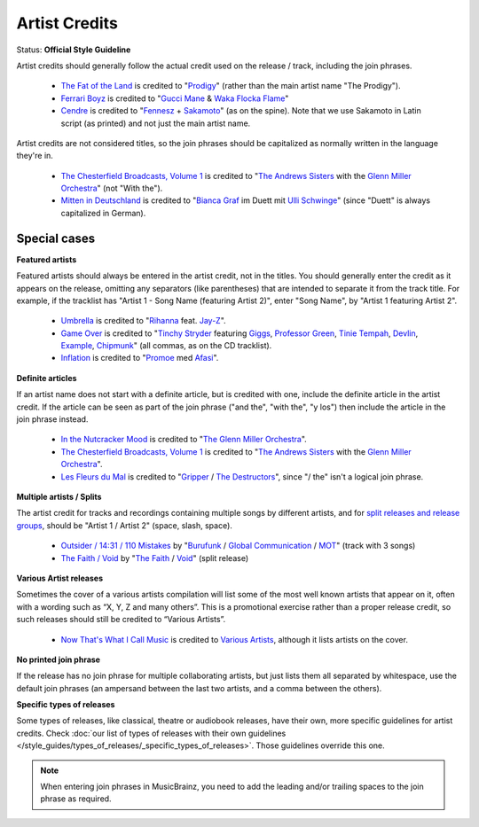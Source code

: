 .. MusicBrainz Documentation Project

.. https://musicbrainz.org/doc/Style/Artist_Credits

Artist Credits
==============

Status: **Official Style Guideline**

Artist credits should generally follow the actual credit used on the release / track, including the join phrases.

   - `The Fat of the Land <https://musicbrainz.org/release/2892b1e6-59d1-48c0-8295-24c663d9c573>`_ is credited to "`Prodigy <https://musicbrainz.org/artist/2892b1e6-59d1-48c0-8295-24c663d9c573>`_" (rather than the main artist name "The Prodigy").
   - `Ferrari Boyz <https://musicbrainz.org/release/d00b61cb-1d56-4711-beeb-032746e690fc>`_ is credited to "`Gucci Mane <https://musicbrainz.org/artist/36494952-f434-45d8-a958-8b4acdbcf8a8>`_ & `Waka Flocka Flame <https://musicbrainz.org/artist/59eda569-b380-4958-b98c-051d1667b3e1>`_"
   - `Cendre <https://musicbrainz.org/release/ad6c808f-2948-478a-aad5-3e02a9692e67>`_ is credited to "`Fennesz <https://musicbrainz.org/artist/a6f8d42d-d3ff-4268-8d39-ee01341733bb>`_ + `Sakamoto <https://musicbrainz.org/artist/a7f7df4a-77d8-4f12-8acd-5c60c93f4de8>`_" (as on the spine). Note that we use Sakamoto in Latin script (as printed) and not just the main artist name.

Artist credits are not considered titles, so the join phrases should be capitalized as normally written in the language they're in.

   - `The Chesterfield Broadcasts, Volume 1 <https://musicbrainz.org/release/f0cfc670-9f33-4792-9d7b-566a66d70d2c>`_ is credited to "`The Andrews Sisters <https://musicbrainz.org/artist/f5f22a9c-a00c-49f9-8123-329b632da79c>`_ with the `Glenn Miller Orchestra <https://musicbrainz.org/artist/ce8cacb6-c917-41f5-b403-8fb601c89e70>`_" (not "With the").
   - `Mitten in Deutschland <https://musicbrainz.org/release/5dfc256d-5b2b-4cd1-b4d6-8b9480b53997>`_ is credited to "`Bianca Graf <https://musicbrainz.org/artist/d0975297-91e6-45f4-b837-86628938efbe>`_ im Duett mit `Ulli Schwinge <https://musicbrainz.org/artist/983dc6d2-3430-4b01-8f0b-51227e8014b9>`_" (since "Duett" is always capitalized in German).

Special cases
-------------

.. _style_guides_artist_credits_featured_artists:

**Featured artists**

Featured artists should always be entered in the artist credit, not in the titles. You should generally enter the credit as it appears on the release, omitting any separators (like parentheses) that are intended to separate it from the track title. For example, if the tracklist has "Artist 1 - Song Name (featuring Artist 2)", enter "Song Name", by "Artist 1 featuring Artist 2".

   - `Umbrella <https://musicbrainz.org/release/60f8f1f5-485b-4637-8574-23f2bb98531f>`_ is credited to "`Rihanna <https://musicbrainz.org/artist/73e5e69d-3554-40d8-8516-00cb38737a1c>`_ feat. `Jay-Z <https://musicbrainz.org/artist/f82bcf78-5b69-4622-a5ef-73800768d9ac>`_".
   - `Game Over <https://musicbrainz.org/recording/b040d89e-190f-47a0-af7f-20534101056c>`_ is credited to "`Tinchy Stryder <https://musicbrainz.org/artist/9e2990ab-4d3d-4fb5-bd9b-1252440f043a>`_ featuring `Giggs <https://musicbrainz.org/artist/bb7dd5d7-95e6-46a0-9692-cb99134995b6>`_, `Professor Green <https://musicbrainz.org/artist/7684f1ee-2154-475f-b05d-608c91a0e3e9>`_, `Tinie Tempah <https://musicbrainz.org/artist/3cce3d37-d44f-46a2-b1e3-cd7247d5015c>`_, `Devlin <https://musicbrainz.org/artist/a2006708-8bc2-41bc-a9e9-72d14d7ce850>`_, `Example <https://musicbrainz.org/artist/ddeb3502-8693-4619-b41d-263105f84477>`_, `Chipmunk <https://musicbrainz.org/artist/54266e9c-7098-48ea-bb70-e25fdfa14227>`_" (all commas, as on the CD tracklist).
   - `Inflation <https://musicbrainz.org/recording/8e236347-61d6-4e11-9980-52f4cc6b905f>`_ is credited to "`Promoe <https://musicbrainz.org/artist/6ec73176-6ea6-49d3-87e8-35b5fe6813f5>`_ med `Afasi <https://musicbrainz.org/artist/541ebc51-8d70-4d9f-9950-b702cec3c68d>`_".


.. _style_guides_artist_credits_definite_articles:

**Definite articles**

If an artist name does not start with a definite article, but is credited with one, include the definite article in the artist credit. If the article can be seen as part of the join phrase ("and the", "with the", "y los") then include the article in the join phrase instead.

   - `In the Nutcracker Mood <https://musicbrainz.org/release/5b45204b-5de5-4192-a416-fd73dd1e2ca2>`_ is credited to "`The Glenn Miller Orchestra <https://musicbrainz.org/artist/ce8cacb6-c917-41f5-b403-8fb601c89e70>`_".
   - `The Chesterfield Broadcasts, Volume 1 <https://musicbrainz.org/release/f0cfc670-9f33-4792-9d7b-566a66d70d2c>`_ is credited to "`The Andrews Sisters <https://musicbrainz.org/artist/f5f22a9c-a00c-49f9-8123-329b632da79c>`_ with the `Glenn Miller Orchestra <https://musicbrainz.org/artist/ce8cacb6-c917-41f5-b403-8fb601c89e70>`_".
   - `Les Fleurs du Mal <https://musicbrainz.org/release/48900567-9ccd-437d-89c0-6ec633053088>`_ is credited to "`Gripper <https://musicbrainz.org/artist/68665d04-2915-4e64-8188-2040b895f278>`_ / `The Destructors <https://musicbrainz.org/artist/3e5b2a20-d499-46a7-9e96-0eea18f161b5>`_", since "/ the" isn't a logical join phrase.


.. _style_guides_artist_credits_multiple_artists:

**Multiple artists / Splits**

The artist credit for tracks and recordings containing multiple songs by different artists, and for `split releases and release groups <https://wikipedia.org/wiki/Split_album>`_, should be "Artist 1 / Artist 2" (space, slash, space).

   - `Outsider / 14:31 / 110 Mistakes <https://musicbrainz.org/recording/3e40a6fd-d14d-4018-9385-9d22b131190d>`_ by "`Burufunk <https://musicbrainz.org/artist/daec4ca8-7f91-4d7b-b362-1fbcae1390ea>`_ / `Global Communication <https://musicbrainz.org/artist/8179e236-86df-459f-bd51-0107138d0a6a>`_ / `MOT <https://musicbrainz.org/artist/b2e88c42-c535-43ad-b1a7-0c64f4cb961a>`_" (track with 3 songs)
   - `The Faith / Void <https://musicbrainz.org/release/86298e0a-4f20-4c36-8c33-a36c9d38c68f>`_ by "`The Faith <https://musicbrainz.org/artist/f735a867-9a16-451f-8f83-669ed42e2574>`_ / `Void <https://musicbrainz.org/artist/960a1d2f-2b5f-4fcf-bf11-4957529a6508>`_" (split release)


.. _style_guides_artist_credits_various_artists:

**Various Artist releases**

Sometimes the cover of a various artists compilation will list some of the most well known artists that appear on it, often with a wording such as “X, Y, Z and many others”. This is a promotional exercise rather than a proper release credit, so such releases should still be credited to “Various Artists”.

   - `Now That's What I Call Music <https://musicbrainz.org/release-group/bcd7ac33-7a46-346d-b2f2-72dcf51012af>`_ is credited to `Various Artists <https://musicbrainz.org/artist/89ad4ac3-39f7-470e-963a-56509c546377>`_, although it lists artists on the cover.


.. _style_guides_artist_credits_no_join_phrase:

**No printed join phrase**

If the release has no join phrase for multiple collaborating artists, but just lists them all separated by whitespace, use the default join phrases (an ampersand between the last two artists, and a comma between the others).


.. _style_guides_artist_credits_specific_types_of_releases:

**Specific types of releases**

Some types of releases, like classical, theatre or audiobook releases, have their own, more specific guidelines for artist credits. Check :doc:`our list of types of releases with their own guidelines </style_guides/types_of_releases/_specific_types_of_releases>`. Those guidelines override this one.

.. note::

   When entering join phrases in MusicBrainz, you need to add the leading and/or trailing spaces to the join phrase as required.
